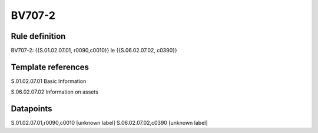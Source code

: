 =======
BV707-2
=======

Rule definition
---------------

BV707-2: {{S.01.02.07.01, r0090,c0010}} le {{S.06.02.07.02, c0390}}


Template references
-------------------

S.01.02.07.01 Basic Information

S.06.02.07.02 Information on assets


Datapoints
----------

S.01.02.07.01,r0090,c0010 [unknown label]
S.06.02.07.02,c0390 [unknown label]


